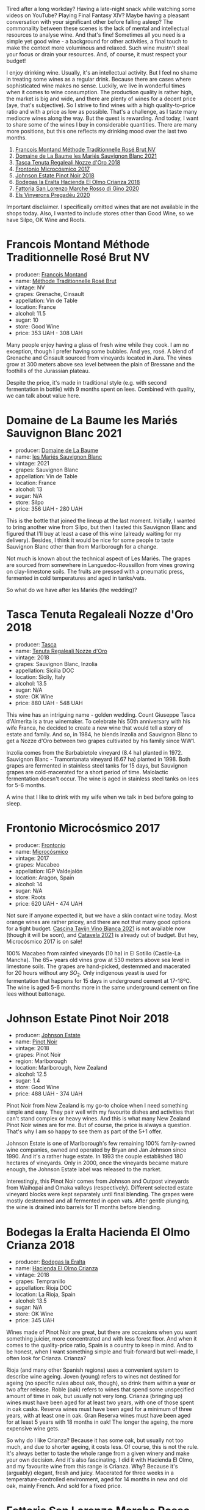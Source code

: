 [[file:/images/2023-01-31-norm-wines/2023-01-31-07-24-53-IMG-4656.webp]]

Tired after a long workday? Having a late-night snack while watching some videos on YouTube? Playing Final Fantasy XIV? Maybe having a pleasant conversation with your significant other before falling asleep? The commonality between these scenes is the lack of mental and intellectual resources to analyse wine. And that's fine! Sometimes all you need is a simple yet good wine - a background for other activities, a final touch to make the context more voluminous and relaxed. Such wine mustn't steal your focus or drain your resources. And, of course, it must respect your budget!

I enjoy drinking wine. Usually, it's an intellectual activity. But I feel no shame in treating some wines as a regular drink. Because there are cases where sophisticated wine makes no sense. Luckily, we live in wonderful times when it comes to wine consumption. The production quality is rather high, the market is big and wide, and there are plenty of wines for a decent price (aye, that's subjective). So I strive to find wines with a high quality-to-price ratio and with a price as low as possible. That's a challenge, as I taste many mediocre wines along the way. But the quest is rewarding. And today, I want to share some of the wines I buy in considerable quantities. There are many more positions, but this one reflects my drinking mood over the last two months.

1. [[barberry:/wines/b397acc1-bce4-44c8-b231-2456a03e4740][Francois Montand Méthode Traditionnelle Rosé Brut NV]]
2. [[barberry:/wines/80360436-e4f3-41dd-9d8b-06fd0a82f9fb][Domaine de La Baume les Mariés Sauvignon Blanc 2021]]
3. [[barberry:/wines/e8f282e6-b655-435b-91e3-1966dbde5b25][Tasca Tenuta Regaleali Nozze d'Oro 2018]]
4. [[barberry:/wines/64290061-6185-4c40-bc35-6ace93d2334c][Frontonio Microcósmico 2017]]
5. [[barberry:/wines/47a0e9bc-69e9-4149-8f01-a06076e86a31][Johnson Estate Pinot Noir 2018]]
6. [[barberry:/wines/0356114f-4682-4632-ac80-47152890b9c9][Bodegas la Eralta Hacienda El Olmo Crianza 2018]]
7. [[barberry:/wines/74357d28-4b8a-4693-a176-3cf0b8a79a5a][Fattoria San Lorenzo Marche Rosso di Gino 2020]]
8. [[barberry:/wines/5eb74aa5-d845-4c05-b8ce-e3a26d02dd60][Els Vinyerons Pregadéu 2020]]

Important disclaimer. I specifically omitted wines that are not available in the shops today. Also, I wanted to include stores other than Good Wine, so we have Silpo, OK Wine and Roots.

* Francois Montand Méthode Traditionnelle Rosé Brut NV
:PROPERTIES:
:ID:                     70f3306d-8df8-4eb8-a5b1-d4b5a4e8b027
:END:

#+attr_html: :class bottle-right
[[file:/images/2023-01-31-norm-wines/2022-12-11-10-45-34-IMG-3734.webp]]

- producer: [[barberry:/producers/8dbf4cd8-424c-4bd1-8d47-b38a6a5b07b3][Francois Montand]]
- name: [[barberry:/wines/b397acc1-bce4-44c8-b231-2456a03e4740][Méthode Traditionnelle Rosé Brut]]
- vintage: NV
- grapes: Grenache, Cinsault
- appellation: Vin de Table
- location: France
- alcohol: 11.5
- sugar: 10
- store: Good Wine
- price: 353 UAH - 308 UAH

Many people enjoy having a glass of fresh wine while they cook. I am no exception, though I prefer having some bubbles. And yes, rosé. A blend of Grenache and Cinsault sourced from vineyards located in Jura. The vines grow at 300 meters above sea level between the plain of Bressane and the foothills of the Jurassian plateau.

Despite the price, it's made in traditional style (e.g. with second fermentation in bottle) with 9 months spent on lees. Combined with quality, we can talk about value here.

* Domaine de La Baume les Mariés Sauvignon Blanc 2021
:PROPERTIES:
:ID:                     de83551d-6ed6-472a-b6f4-51123c2b0bb0
:END:

#+attr_html: :class bottle-right
[[file:/images/2023-01-31-norm-wines/2023-01-27-11-56-29-IMG-4606.webp]]

- producer: [[barberry:/producers/6dc0d187-6318-4d06-8ef5-7fb321e32200][Domaine de La Baume]]
- name: [[barberry:/wines/80360436-e4f3-41dd-9d8b-06fd0a82f9fb][les Mariés Sauvignon Blanc]]
- vintage: 2021
- grapes: Sauvignon Blanc
- appellation: Vin de Table
- location: France
- alcohol: 13
- sugar: N/A
- store: Silpo
- price: 356 UAH - 280 UAH

This is the bottle that joined the lineup at the last moment. Initially, I wanted to bring another wine from Silpo, but then I tasted this Sauvignon Blanc and figured that I'll buy at least a case of this wine (already waiting for my delivery). Besides, I think it would be nice for some people to taste Sauvignon Blanc other than from Marlborough for a change.

Not much is known about the technical aspect of Les Mariés. The grapes are sourced from somewhere in Languedoc-Roussillon from vines growing on clay-limestone soils. The fruits are pressed with a pneumatic press, fermented in cold temperatures and aged in tanks/vats.

So what do we have after les Mariés (the wedding)?

* Tasca Tenuta Regaleali Nozze d'Oro 2018
:PROPERTIES:
:ID:                     1683db5a-d608-483a-94bc-554b66d9e6d2
:END:

#+attr_html: :class bottle-right
[[file:/images/2023-01-31-norm-wines/2023-01-22-10-41-56-42C3835B-64E7-4633-AFFF-E3D2E3219F33-1-105-c.webp]]

- producer: [[barberry:/producers/0ce1f9a6-ccd5-49d9-ba2b-951d5959d5da][Tasca]]
- name: [[barberry:/wines/e8f282e6-b655-435b-91e3-1966dbde5b25][Tenuta Regaleali Nozze d'Oro]]
- vintage: 2018
- grapes: Sauvignon Blanc, Inzolia
- appellation: Sicilia DOC
- location: Sicily, Italy
- alcohol: 13.5
- sugar: N/A
- store: OK Wine
- price: 880 UAH - 548 UAH

This wine has an intriguing name - golden wedding. Count Giuseppe Tasca d'Almerita is a true winemaker. To celebrate his 50th anniversary with his wife Franca, he decided to create a new wine that would tell a story of estate and family. And so, in 1984, he blends Inzolia and Sauvignon Blanc to get a Nozze d'Oro between two grapes cultivated by his family since WW1.

Inzolia comes from the Barbabietole vineyard (8.4 ha) planted in 1972. Sauvignon Blanc - Tramontanata vineyard (6.67 ha) planted in 1998. Both grapes are fermented in stainless steel tanks for 15 days, but Sauvignon grapes are cold-macerated for a short period of time. Malolactic fermentation doesn't occur. The wine is aged in stainless steel tanks on lees for 5-6 months.

A wine that I like to drink with my wife when we talk in bed before going to sleep.

* Frontonio Microcósmico 2017
:PROPERTIES:
:ID:                     06f92773-ad90-4b25-abcf-4c462048b6b0
:END:

#+attr_html: :class bottle-right
[[file:/images/2023-01-31-norm-wines/2023-01-27-11-51-27-IMG-4618.webp]]

- producer: [[barberry:/producers/02f16863-4e49-492a-ba27-c48e3184a954][Frontonio]]
- name: [[barberry:/wines/64290061-6185-4c40-bc35-6ace93d2334c][Microcósmico]]
- vintage: 2017
- grapes: Macabeo
- appellation: IGP Valdejalón
- location: Aragon, Spain
- alcohol: 14
- sugar: N/A
- store: Roots
- price: 620 UAH - 474 UAH

Not sure if anyone expected it, but we have a skin contact wine today. Most orange wines are rather pricey, and there are not that many good options for a tight budget. [[barberry:/wines/9901fe8f-a6a6-44b0-bda3-451fb207048c][Cascina Tavijn Vino Bianca 2021]] is not available now (though it will be soon), and [[barberry:/wines/02f99618-1f5f-42e8-9e45-3d8f55664f4d][Catavela 2021]] is already out of budget. But hey, Microcósmico 2017 is on sale!

100% Macabeo from rainfed vineyards (10 ha) in El Sotillo (Castile-La Mancha). The 65+ years old vines grow at 530 meters above sea level in limestone soils. The grapes are hand-picked, destemmed and macerated for 20 hours without any $SO_2$. Only indigenous yeast is used for fermentation that happens for 15 days in underground cement at 17-18ºC. The wine is aged 5-6 months more in the same underground cement on fine lees without battonage.

* Johnson Estate Pinot Noir 2018
:PROPERTIES:
:ID:                     c6d9e32e-745c-411c-aba8-1d4140179b49
:END:

#+attr_html: :class bottle-right
[[file:/images/2023-01-31-norm-wines/2023-01-10-07-00-07-C9B2EEC3-F1F1-4C66-A8C0-59B1A91E6D8B-1-102-o.webp]]

- producer: [[barberry:/producers/e91269fa-d425-4efc-b44f-eb09d5dac032][Johnson Estate]]
- name: [[barberry:/wines/47a0e9bc-69e9-4149-8f01-a06076e86a31][Pinot Noir]]
- vintage: 2018
- grapes: Pinot Noir
- region: Marlborough
- location: Marlborough, New Zealand
- alcohol: 12.5
- sugar: 1.4
- store: Good Wine
- price: 488 UAH - 374 UAH

Pinot Noir from New Zealand is my go-to choice when I need something simple and easy. They pair well with my favourite dishes and activities that can't stand complex or heavy wines. And this is what many New Zealand Pinot Noir wines are for me. But of course, the price is always a question. That's why I am so happy to see them as part of the 5+1 offer.

Johnson Estate is one of Marlborough's few remaining 100% family-owned wine companies, owned and operated by Bryan and Jan Johnson since 1990. And it's a rather huge estate. In 1993 the couple established 180 hectares of vineyards. Only in 2000, once the vineyards became mature enough, the Johnson Estate label was released to the market.

Interestingly, this Pinot Noir comes from Johnson and Outpost vineyards from Waihopai and Omaka valleys (respectively). Different selected estate vineyard blocks were kept separately until final blending. The grapes were mostly destemmed and all fermented in open vats. After gentle plunging, the wine is drained into barrels for 11 months before blending.

* Bodegas la Eralta Hacienda El Olmo Crianza 2018
:PROPERTIES:
:ID:                     1321061a-f521-4e13-b3c4-7811dc51cf1f
:END:

#+attr_html: :class bottle-right
[[file:/images/2023-01-31-norm-wines/2022-12-18-14-32-19-IMG-3875.webp]]

- producer: [[barberry:/producers/270b20da-8456-4646-b2a3-804677f8e133][Bodegas la Eralta]]
- name: [[barberry:/wines/0356114f-4682-4632-ac80-47152890b9c9][Hacienda El Olmo Crianza]]
- vintage: 2018
- grapes: Tempranillo
- appellation: Rioja DOC
- location: La Rioja, Spain
- alcohol: 13.5
- sugar: N/A
- store: OK Wine
- price: 345 UAH

Wines made of Pinot Noir are great, but there are occasions when you want something juicier, more concentrated and with less forest floor. And when it comes to the quality-price ratio, Spain is a country to keep in mind. And to be honest, when I want something simple and fruit-forward but well-made, I often look for Crianza. Crianza?

Rioja (and many other Spanish regions) uses a convenient system to describe wine ageing. Joven (young) refers to wines not destined for ageing (no specific rules about oak, though), so drink them within a year or two after release. Roble (oak) refers to wines that spend some unspecified amount of time in oak, but usually not very long. Crianza (bringing up) wines must have been aged for at least two years, with one of those spent in oak casks. Reserva wines must have been aged for a minimum of three years, with at least one in oak. Gran Reserva wines must have been aged for at least 5 years with 18 months in oak! The longer the ageing, the more expensive wine gets.

So why do I like Crianza? Because it has some oak, but usually not too much, and due to shorter ageing, it costs less. Of course, this is not the rule. It's always better to taste the whole range from a given winery and make your own decision. And it's also fascinating. I did it with Hacienda El Olmo, and my favourite wine from this range is Crianza. Why? Because it's (arguably) elegant, fresh and juicy. Macerated for three weeks in a temperature-controlled environment, aged for 14 months in new and old oak, mainly French. And sold for a fixed price.

* Fattoria San Lorenzo Marche Rosso di Gino 2020
:PROPERTIES:
:ID:                     e0cf6151-b74e-487f-81af-29c31c071b12
:END:

#+attr_html: :class bottle-right
[[file:/images/2023-01-31-norm-wines/2022-11-15-17-07-49-IMG-3190.webp]]

- producer: [[barberry:/producers/60baeb1a-2703-459a-b212-7f73465efc67][Fattoria San Lorenzo]]
- name: [[barberry:/wines/74357d28-4b8a-4693-a176-3cf0b8a79a5a][Marche Rosso di Gino]]
- vintage: 2020
- grapes: Montepulciano, Sangiovese
- appellation: IGP Marche
- location: Marche, Italy
- alcohol: 13.5
- sugar: 1
- store: Good Wine / Sabotage
- price: 470 UAH - 413 UAH

We continue to climb the heavy mountain, and the time has come to taste a Montepulciano and Sangiovese blend from Marche. Fattoria San Lorenzo is a biodynamic winery famous for their white Verdicchio. And here we are, drinking red wine. Why? Because it's soo good! And despite the 'natural wine' label, it has a decent price.

The grapes are sourced from 35-years old vines growing at 250-300 meters above sea level. Fermentation is spontaneous and takes place in steel at a temperature of 35°C for the first 3 days, then no more than 25°C. The maceration lasts at least 15 days. Unfiltered wine. The refinement includes a 12-month rest period on lees in concrete.

* Els Vinyerons Pregadéu 2020
:PROPERTIES:
:ID:                     c1deb1ef-6c74-4e05-97fb-3d0ad05153c3
:END:

#+attr_html: :class bottle-right
[[file:/images/2023-01-31-norm-wines/2023-01-14-11-41-48-IMG-4268.webp]]

- producer: [[barberry:/producers/3b1ca8ee-2c1c-4767-a40c-3f57fa88df23][Els Vinyerons]]
- name: [[barberry:/wines/5eb74aa5-d845-4c05-b8ce-e3a26d02dd60][Pregadéu]]
- vintage: 2020
- grapes: Xarel-lo
- appellation: Cava
- location: Catalonia, Spain
- alcohol: 11.5
- sugar: N/A
- store: Sabotage / Good Wine
- price: 460 UAH - 325 UAH

After so many wines, we need a hard reset. And in my opinion, a glass of Cava serves this purpose well. Els Vinyerons is a young project committed to expressing local terroir. Pregadéu (praying mantis) is made of 100% Xarel-lo. The grapes are hand-harvested and softly pressed. The must is fermented with indigenous yeasts. The second fermentation occurs in bottles with grape juice from the same vineyard. The wine spends 18 months before disgorgement.

* Scores
:PROPERTIES:
:ID:                     04c907f0-126f-4874-a43d-c61ee01ad6fd
:END:

#+attr_html: :class tasting-scores
#+caption: Scores
#+results: scores
|                                                                  | Wine #1 | Wine #2 | Wine #3 | Wine #4 | Wine #5 | Wine #6 | Wine #7 | Wine #8 |
|------------------------------------------------------------------+---------+---------+---------+---------+---------+---------+---------+---------|
| [[barberry:/convives/a57744e6-9b66-4144-8809-597409574459][Artem Ohanjanyan]]    |    3.70 |  *4.20* |    3.70 |  +3.20+ |    3.60 |    4.10 |    4.20 |    3.90 |
| Oleksandr Riabtsev  |    4.00 |  +3.70+ |    3.90 |    4.20 |    3.90 |  *4.10* |    3.90 |    3.90 |
| [[barberry:/convives/aaca970f-8c5c-4831-b324-0af02dfe66c2][Dmytro Dranko]]       |    3.80 |    3.80 |    4.20 |    3.90 |  *4.50* |  +3.80+ |    4.20 |    3.80 |
| [[barberry:/convives/5d6aa922-f6ff-4054-a7a7-8dc8d29f503c][Ivietta Kamienieva]]  |    3.90 |    4.00 |    4.30 |    4.10 |  *4.70* |    4.30 |    4.20 |  +3.50+ |
| Andrii Ulozhenko    |    3.00 |    3.50 |    4.00 |    3.50 |    3.70 |  *4.10* |    4.40 |    3.90 |
| [[barberry:/convives/2e57689d-4561-455b-9ed5-2a4a028b6c6b][Andrii Koretskyi]]    |    3.80 |    3.70 |    3.50 |  *4.20* |    3.80 |    3.60 |    4.00 |  +3.50+ |
| [[barberry:/convives/f42cef97-f524-475c-9ba5-4a41dce97d05][Andrii Brudnyi]]      |  +3.30+ |    3.50 |    3.90 |    3.90 |  *3.90* |    3.70 |    3.80 |    3.70 |
| [[barberry:/convives/5da7c53e-1212-4a6c-87de-c1e8f18834f8][Oleh Avgustinov]]     |    3.50 |  *4.00* |    2.00 |    2.80 |    3.00 |    3.20 |  +1.50+ |    3.50 |
| [[barberry:/convives/1dcf3c9e-5443-473a-ad54-89f15994dfb7][Yaroslav Zakharchuk]] |  +2.80+ |  *4.00* |    3.60 |    3.70 |    3.50 |    3.30 |    3.90 |    3.20 |
| Boris Buliga        |    3.60 |    3.60 |    3.80 |    3.80 |    3.80 |    3.60 |    3.80 |  *3.80* |

#+attr_html: :class tasting-scores :rules groups :cellspacing 0 :cellpadding 6
#+caption: Results
#+results: summary
|         |      rms |   sdev | favourite | outcast |  price |      QPR |
|---------+----------+--------+-----------+---------+--------+----------|
| Wine #1 |   3.5598 | 0.1404 |      0.00 |  +2.00+ | 308.00 |   3.9931 |
| Wine #2 |   3.8068 | 0.0520 |    *3.00* |    1.00 | 280.00 | *6.3707* |
| Wine #3 |   3.7402 | 0.3729 |      0.00 |    0.00 | 548.00 |   2.7758 |
| Wine #4 |   3.7546 | 0.1841 |      1.00 |    1.00 | 474.00 |   3.3994 |
| Wine #5 |   3.8670 | 0.2084 |    *3.00* |    0.00 | 374.00 |   5.0574 |
| Wine #6 |   3.7961 | 0.1216 |      2.00 |    1.00 | 345.00 |   5.0217 |
| Wine #7 | *3.8708* | 0.6189 |      0.00 |    1.00 | 413.00 |   4.2565 |
| Wine #8 |   3.6768 | 0.0501 |      1.00 |  +2.00+ | 325.00 |   4.5482 |

How to read this table:

- =rms= is root mean square or quadratic mean. The problem with arithmetic mean is that it is very sensitive to deviations and extreme values in data sets, meaning that even single 5 or 1 might 'drastically' affect the score.
- =sdev= is standard deviation. The bigger this value the more controversial the wine is, meaning that people have different opinions on this one.
- =favourite= is amount of people who marked this wine as favourite of the event.
- =outcast= is amount of people who marked this wine as outcast of the event.
- =price= is wine price in UAH.
- =QPR= is quality price ratio, calculated in as =100 * factorial(rms)/price=. The reason behind this totally unprofessional formula is simple. At some point you have to pay more and more to get a little fraction of satisfaction. Factorial used in this formula rewards scores close to the upper bound 120 times more than scores close to the lower bound.

* Any conclusions?
:PROPERTIES:
:ID:                     5eb7197e-da85-42ee-b306-dd3686732d9c
:END:

There is nothing scary in wines below $20. There are plenty of gems in this price range, though expect some gold-digging. Of course, you might run into some shit, but at least it's cheap.

Keep an eye on different discounts. Roots regularly puts a 15% sale on some bottles (meaning almost 24% for orders with 6+ bottles). Good Wine has this wonderful 5+1 system (you can combine effort with your friends to buy only several bottles). OK Wine sometimes puts ridiculously low prices on some interesting wines (see Vouvray Brut). Silpo has plenty of discounts.

And most importantly, enjoy your wine regardless of its price and status. Wine is for drinking and enjoyment.

